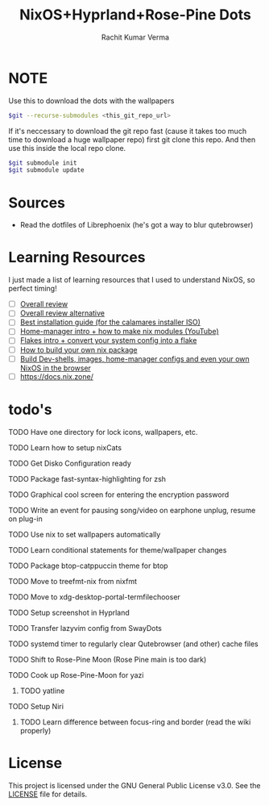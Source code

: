 #+TITLE: NixOS+Hyprland+Rose-Pine Dots
#+AUTHOR: Rachit Kumar Verma
#+OPTIONS: toc:nil

[[https://raw.githubusercontent.com/NixOS/nixos-artwork/refs/heads/master/logo/nix-snowflake-colours.svg]]

* NOTE
Use this to download the dots with the wallpapers
#+BEGIN_SRC bash
  $git --recurse-submodules <this_git_repo_url>
#+END_SRC

If it's neccessary to download the git repo fast (cause it takes too much time to download
a huge wallpaper repo) first git clone this repo. And then use this inside the local repo clone.
#+BEGIN_SRC bash
  $git submodule init
  $git submodule update
#+END_SRC

* Sources
- Read the dotfiles of Librephoenix (he's got a way to blur qutebrowser)

* Learning Resources
I just made a list of learning resources that I used to understand NixOS, so perfect timing!

- [ ] [[https://zero-to-nix.com/][Overall review]]
- [ ] [[https://nix.dev/][Overall review alternative]]
- [ ] [[https://youtu.be/9fWrxmEYGAs][Best installation guide (for the calamares installer ISO)]]
- [ ] [[https://youtu.be/C5eAecVeO_c][Home-manager intro + how to make nix modules (YouTube)]]
- [ ] [[https://youtu.be/DXz3FJszfo0][Flakes intro + convert your system config into a flake]]
- [ ] [[https://elatov.github.io/2022/01/building-a-nix-package/][How to build your own nix package]]
- [ ] [[https://mynixos.com/][Build Dev-shells, images, home-manager configs and even your own NixOS in the browser]]
- [ ] https://docs.nix.zone/

* todo's 
**** TODO Have one directory for lock icons, wallpapers, etc.
**** TODO Learn how to setup nixCats
**** TODO Get Disko Configuration ready
**** TODO Package fast-syntax-highlighting for zsh
**** TODO Graphical cool screen for entering the encryption password
**** TODO Write an event for pausing song/video on earphone unplug, resume on plug-in
**** TODO Use nix to set wallpapers automatically
**** TODO Learn conditional statements for theme/wallpaper changes
**** TODO Package btop-catppuccin theme for btop
**** TODO Move to treefmt-nix from nixfmt
**** TODO Move to xdg-desktop-portal-termfilechooser
**** TODO Setup screenshot in Hyprland
**** TODO Transfer lazyvim config from SwayDots
**** TODO systemd timer to regularly clear Qutebrowser (and other) cache files
**** TODO Shift to Rose-Pine Moon (Rose Pine main is too dark)
**** TODO Cook up Rose-Pine-Moon for yazi
***** TODO yatline
**** TODO Setup Niri
***** TODO Learn difference between focus-ring and border (read the wiki properly)

* License
This project is licensed under the GNU General Public License v3.0.
See the [[./LICENSE][LICENSE]] file for details.

